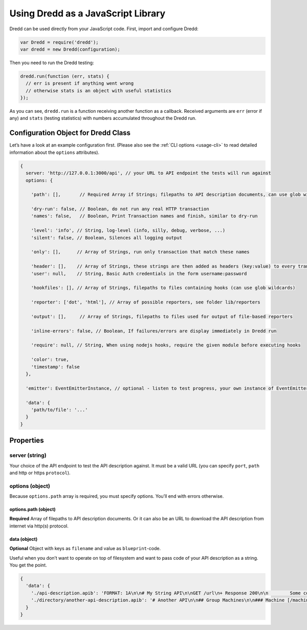 .. _usage-js:

Using Dredd as a JavaScript Library
===================================

Dredd can be used directly from your JavaScript code. First, import and configure Dredd:

.. code-block:: javascript

   var Dredd = require('dredd');
   var dredd = new Dredd(configuration);

Then you need to run the Dredd testing:

.. code-block:: javascript

   dredd.run(function (err, stats) {
     // err is present if anything went wrong
     // otherwise stats is an object with useful statistics
   });

As you can see, ``dredd.run`` is a function receiving another function as a callback. Received arguments are ``err`` (error if any) and ``stats`` (testing statistics) with numbers accumulated throughout the Dredd run.

.. _configuration-object-for-dredd-class:

Configuration Object for Dredd Class
------------------------------------

Let’s have a look at an example configuration first. (Please also see the :ref:`CLI options <usage-cli>` to read detailed information about the ``options`` attributes).

.. code-block:: javascript

   {
     server: 'http://127.0.0.1:3000/api', // your URL to API endpoint the tests will run against
     options: {

       'path': [],       // Required Array if Strings; filepaths to API description documents, can use glob wildcards

       'dry-run': false, // Boolean, do not run any real HTTP transaction
       'names': false,   // Boolean, Print Transaction names and finish, similar to dry-run

       'level': 'info', // String, log-level (info, silly, debug, verbose, ...)
       'silent': false, // Boolean, Silences all logging output

       'only': [],      // Array of Strings, run only transaction that match these names

       'header': [],    // Array of Strings, these strings are then added as headers (key:value) to every transaction
       'user': null,    // String, Basic Auth credentials in the form username:password

       'hookfiles': [], // Array of Strings, filepaths to files containing hooks (can use glob wildcards)

       'reporter': ['dot', 'html'], // Array of possible reporters, see folder lib/reporters

       'output': [],     // Array of Strings, filepaths to files used for output of file-based reporters

       'inline-errors': false, // Boolean, If failures/errors are display immediately in Dredd run

       'require': null, // String, When using nodejs hooks, require the given module before executing hooks

       'color': true,
       'timestamp': false
     },

     'emitter': EventEmitterInstance, // optional - listen to test progress, your own instance of EventEmitter

     'data': {
       'path/to/file': '...'
     }
   }

Properties
----------

server (string)
~~~~~~~~~~~~~~~

Your choice of the API endpoint to test the API description against. It must be a valid URL (you can specify ``port``, ``path`` and http or https ``protocol``).

options (object)
~~~~~~~~~~~~~~~~

Because ``options.path`` array is required, you must specify options. You’ll end with errors otherwise.

.. _optionspath-object:

options.path (object)
^^^^^^^^^^^^^^^^^^^^^

**Required** Array of filepaths to API description documents. Or it can also be an URL to download the API description from internet via http(s) protocol.

data (object)
^^^^^^^^^^^^^

**Optional** Object with keys as ``filename`` and value as ``blueprint``-code.

Useful when you don’t want to operate on top of filesystem and want to pass code of your API description as a string. You get the point.

.. code-block:: javascript

   {
     'data': {
       './api-description.apib': 'FORMAT: 1A\n\n# My String API\n\nGET /url\n+ Response 200\n\n        Some content',
       './directory/another-api-description.apib': '# Another API\n\n## Group Machines\n\n### Machine [/machine]\n\n#### Read machine [GET]\n\n...'
     }
   }
